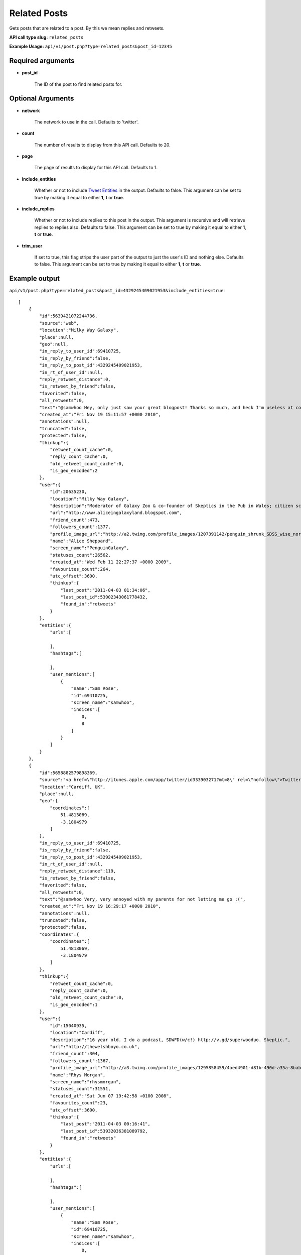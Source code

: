 Related Posts
=============
Gets posts that are related to a post. By this we mean replies and retweets.

**API call type slug:** ``related_posts``

**Example Usage:** ``api/v1/post.php?type=related_posts&post_id=12345``

==================
Required arguments
==================

* **post_id**

    The ID of the post to find related posts for.

==================
Optional Arguments
==================

* **network**

    The network to use in the call. Defaults to 'twitter'.

* **count**

    The number of results to display from this API call. Defaults to 20.

* **page**

    The page of results to display for this API call. Defaults to 1.

* **include_entities**

    Whether or not to include `Tweet Entities <http://dev.twitter.com/pages/tweet_entities>`_ in the output. Defaults
    to false. This argument can be set to true by making it equal to either **1**, **t** or **true**.

* **include_replies**

    Whether or not to include replies to this post in the output. This argument is recursive and will retrieve replies
    to replies also. Defaults to false. This argument can be set to true by making it equal to either **1**, **t** or
    **true**.

* **trim_user**

    If set to true, this flag strips the user part of the output to just the user's ID and nothing else. Defaults to
    false. This argument can be set to true by making it equal to either **1**, **t** or **true**.

==============
Example output
==============

``api/v1/post.php?type=related_posts&post_id=4329245409021953&include_entities=true``::

    [
        {
            "id":5639421072244736,
            "source":"web",
            "location":"Milky Way Galaxy",
            "place":null,
            "geo":null,
            "in_reply_to_user_id":69410725,
            "is_reply_by_friend":false,
            "in_reply_to_post_id":4329245409021953,
            "in_rt_of_user_id":null,
            "reply_retweet_distance":0,
            "is_retweet_by_friend":false,
            "favorited":false,
            "all_retweets":0,
            "text":"@samwhoo Hey, only just saw your great blogpost! Thanks so much, and heck I'm useless at coming to talk to people so please do talk to me!",
            "created_at":"Fri Nov 19 15:11:57 +0000 2010",
            "annotations":null,
            "truncated":false,
            "protected":false,
            "thinkup":{
                "retweet_count_cache":0,
                "reply_count_cache":0,
                "old_retweet_count_cache":0,
                "is_geo_encoded":2
            },
            "user":{
                "id":20635230,
                "location":"Milky Way Galaxy",
                "description":"Moderator of Galaxy Zoo & co-founder of Skeptics in the Pub in Wales; citizen science & astronomy enthusiast; humanist & skeptic who writes too much",
                "url":"http://www.aliceingalaxyland.blogspot.com",
                "friend_count":473,
                "followers_count":1377,
                "profile_image_url":"http://a2.twimg.com/profile_images/1207391142/penguin_shrunk_SDSS_wise_normal.jpg",
                "name":"Alice Sheppard",
                "screen_name":"PenguinGalaxy",
                "statuses_count":26562,
                "created_at":"Wed Feb 11 22:27:37 +0000 2009",
                "favourites_count":264,
                "utc_offset":3600,
                "thinkup":{
                    "last_post":"2011-04-03 01:34:06",
                    "last_post_id":53902343061778432,
                    "found_in":"retweets"
                }
            },
            "entities":{
                "urls":[

                ],
                "hashtags":[

                ],
                "user_mentions":[
                    {
                        "name":"Sam Rose",
                        "id":69410725,
                        "screen_name":"samwhoo",
                        "indices":[
                            0,
                            8
                        ]
                    }
                ]
            }
        },
        {
            "id":5658882579898369,
            "source":"<a href=\"http://itunes.apple.com/app/twitter/id333903271?mt=8\" rel=\"nofollow\">Twitter for iPad</a>",
            "location":"Cardiff, UK",
            "place":null,
            "geo":{
                "coordinates":[
                    51.4813069,
                    -3.1804979
                ]
            },
            "in_reply_to_user_id":69410725,
            "is_reply_by_friend":false,
            "in_reply_to_post_id":4329245409021953,
            "in_rt_of_user_id":null,
            "reply_retweet_distance":119,
            "is_retweet_by_friend":false,
            "favorited":false,
            "all_retweets":0,
            "text":"@samwhoo Very, very annoyed with my parents for not letting me go :(",
            "created_at":"Fri Nov 19 16:29:17 +0000 2010",
            "annotations":null,
            "truncated":false,
            "protected":false,
            "coordinates":{
                "coordinates":[
                    51.4813069,
                    -3.1804979
                ]
            },
            "thinkup":{
                "retweet_count_cache":0,
                "reply_count_cache":0,
                "old_retweet_count_cache":0,
                "is_geo_encoded":1
            },
            "user":{
                "id":15040935,
                "location":"Cardiff",
                "description":"16 year old. I do a podcast, SDWFD(w/c!) http://v.gd/superwooduo. Skeptic.",
                "url":"http://thewelshboyo.co.uk",
                "friend_count":304,
                "followers_count":1367,
                "profile_image_url":"http://a3.twimg.com/profile_images/1295858459/4aed4901-d81b-490d-a35a-8babff8a4d48_normal.png",
                "name":"Rhys Morgan",
                "screen_name":"rhysmorgan",
                "statuses_count":31551,
                "created_at":"Sat Jun 07 19:42:58 +0100 2008",
                "favourites_count":23,
                "utc_offset":3600,
                "thinkup":{
                    "last_post":"2011-04-03 00:16:41",
                    "last_post_id":53932036381089792,
                    "found_in":"retweets"
                }
            },
            "entities":{
                "urls":[

                ],
                "hashtags":[

                ],
                "user_mentions":[
                    {
                        "name":"Sam Rose",
                        "id":69410725,
                        "screen_name":"samwhoo",
                        "indices":[
                            0,
                            8
                        ]
                    }
                ]
            }
        }
    ]
